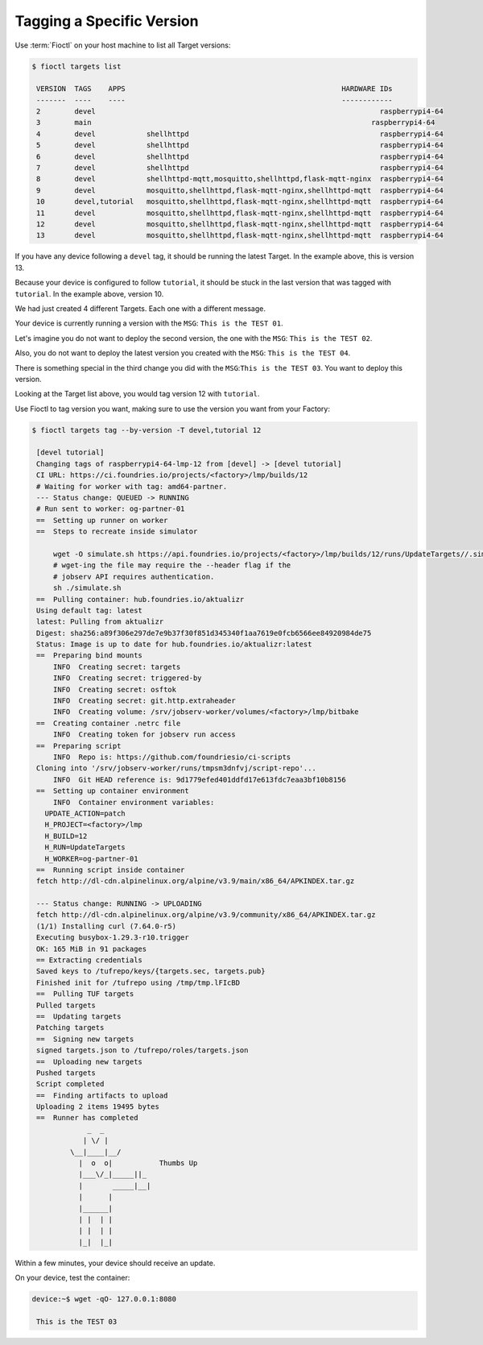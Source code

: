 Tagging a Specific Version
^^^^^^^^^^^^^^^^^^^^^^^^^^

Use :term:`Fioctl` on your host machine to list all Target versions:

.. code-block:: console

    $ fioctl targets list

     VERSION  TAGS    APPS                                                   HARDWARE IDs
     -------  ----    ----                                                   ------------
     2        devel                                                                   raspberrypi4-64
     3        main                                                                  raspberrypi4-64
     4        devel            shellhttpd                                             raspberrypi4-64
     5        devel            shellhttpd                                             raspberrypi4-64
     6        devel            shellhttpd                                             raspberrypi4-64
     7        devel            shellhttpd                                             raspberrypi4-64
     8        devel            shellhttpd-mqtt,mosquitto,shellhttpd,flask-mqtt-nginx  raspberrypi4-64
     9        devel            mosquitto,shellhttpd,flask-mqtt-nginx,shellhttpd-mqtt  raspberrypi4-64
     10       devel,tutorial   mosquitto,shellhttpd,flask-mqtt-nginx,shellhttpd-mqtt  raspberrypi4-64
     11       devel            mosquitto,shellhttpd,flask-mqtt-nginx,shellhttpd-mqtt  raspberrypi4-64
     12       devel            mosquitto,shellhttpd,flask-mqtt-nginx,shellhttpd-mqtt  raspberrypi4-64
     13       devel            mosquitto,shellhttpd,flask-mqtt-nginx,shellhttpd-mqtt  raspberrypi4-64

If you have any device following a ``devel`` tag, it should be running the latest Target.
In the example above, this is version 13.

Because your device is configured to follow ``tutorial``, it should be stuck in the last version that was tagged with ``tutorial``.
In the example above, version 10.

We had just created 4 different Targets.
Each one with a different message.

Your device is currently running a version with the ``MSG``:  ``This is the TEST 01``.

Let's imagine you do not want to deploy the second version, the one with the ``MSG``: ``This is the TEST 02``.

Also, you do not want to deploy the latest version you created with the ``MSG``: ``This is the TEST 04``.

There is something special in the third change you did with the ``MSG``:``This is the TEST 03``.
You want to deploy this version.

Looking at the Target list above, you would tag version 12 with ``tutorial``.

Use Fioctl to tag version you want, making sure to use the version you want from your Factory:

.. code-block:: console

    $ fioctl targets tag --by-version -T devel,tutorial 12

     [devel tutorial]
     Changing tags of raspberrypi4-64-lmp-12 from [devel] -> [devel tutorial]
     CI URL: https://ci.foundries.io/projects/<factory>/lmp/builds/12
     # Waiting for worker with tag: amd64-partner.
     --- Status change: QUEUED -> RUNNING
     # Run sent to worker: og-partner-01
     ==  Setting up runner on worker
     ==  Steps to recreate inside simulator
     
         wget -O simulate.sh https://api.foundries.io/projects/<factory>/lmp/builds/12/runs/UpdateTargets//.simulate.sh
         # wget-ing the file may require the --header flag if the
         # jobserv API requires authentication.
         sh ./simulate.sh
     ==  Pulling container: hub.foundries.io/aktualizr
     Using default tag: latest
     latest: Pulling from aktualizr
     Digest: sha256:a89f306e297de7e9b37f30f851d345340f1aa7619e0fcb6566ee84920984de75
     Status: Image is up to date for hub.foundries.io/aktualizr:latest
     ==  Preparing bind mounts
         INFO  Creating secret: targets
         INFO  Creating secret: triggered-by
         INFO  Creating secret: osftok
         INFO  Creating secret: git.http.extraheader
         INFO  Creating volume: /srv/jobserv-worker/volumes/<factory>/lmp/bitbake
     ==  Creating container .netrc file
         INFO  Creating token for jobserv run access
     ==  Preparing script
         INFO  Repo is: https://github.com/foundriesio/ci-scripts
     Cloning into '/srv/jobserv-worker/runs/tmpsm3dnfvj/script-repo'...
         INFO  Git HEAD reference is: 9d1779efed401ddfd17e613fdc7eaa3bf10b8156
     ==  Setting up container environment
         INFO  Container environment variables:
       UPDATE_ACTION=patch
       H_PROJECT=<factory>/lmp
       H_BUILD=12
       H_RUN=UpdateTargets
       H_WORKER=og-partner-01
     ==  Running script inside container
     fetch http://dl-cdn.alpinelinux.org/alpine/v3.9/main/x86_64/APKINDEX.tar.gz
     
     --- Status change: RUNNING -> UPLOADING
     fetch http://dl-cdn.alpinelinux.org/alpine/v3.9/community/x86_64/APKINDEX.tar.gz
     (1/1) Installing curl (7.64.0-r5)
     Executing busybox-1.29.3-r10.trigger
     OK: 165 MiB in 91 packages
     == Extracting credentials
     Saved keys to /tufrepo/keys/{targets.sec, targets.pub}
     Finished init for /tufrepo using /tmp/tmp.lFIcBD
     ==  Pulling TUF targets
     Pulled targets
     ==  Updating targets
     Patching targets
     ==  Signing new targets
     signed targets.json to /tufrepo/roles/targets.json
     ==  Uploading new targets
     Pushed targets
     Script completed
     ==  Finding artifacts to upload
     Uploading 2 items 19495 bytes
     ==  Runner has completed
                 _  _
                | \/ |
             \__|____|__/
               |  o  o|           Thumbs Up
               |___\/_|_____||_
               |       _____|__|
               |      |
               |______|
               | |  | |
               | |  | |
               |_|  |_|

Within a few minutes, your device should receive an update.

On your device, test the container:

.. code-block:: console

    device:~$ wget -qO- 127.0.0.1:8080

     This is the TEST 03

